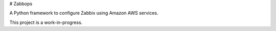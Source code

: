 # Zabbops

A Python framework to configure Zabbix using Amazon AWS services.

This project is a work-in-progress.
